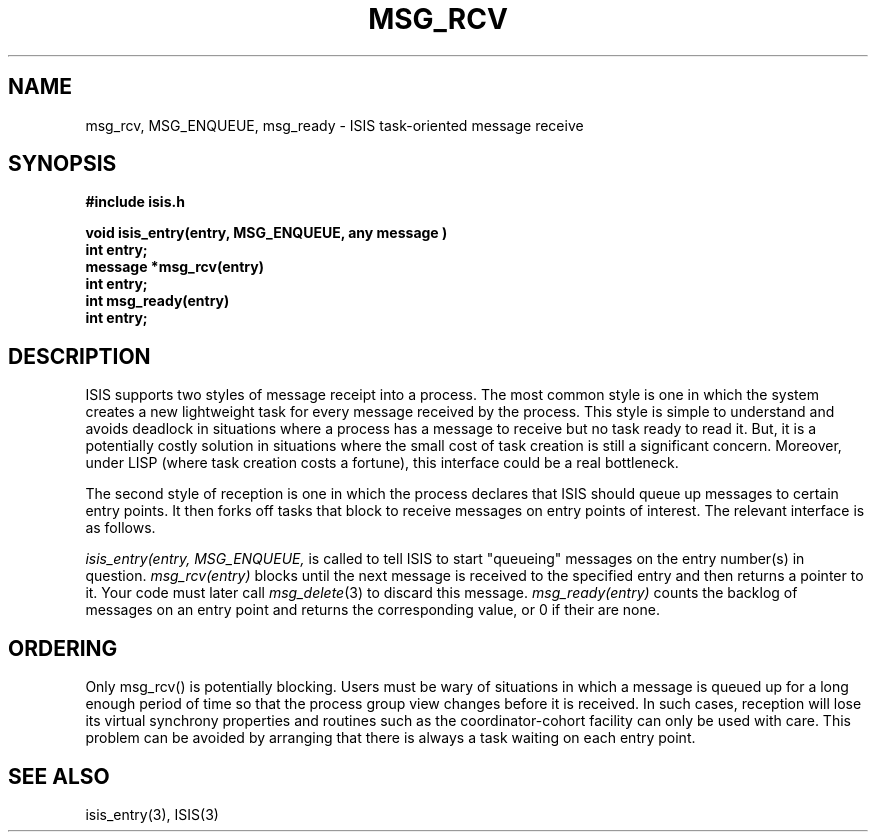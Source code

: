 .TH MSG_RCV 3  "1 February 1986" ISIS "ISIS LIBRARY FUNCTIONS"
.SH NAME
msg_rcv, MSG_ENQUEUE, msg_ready \- ISIS task-oriented message receive
.SH SYNOPSIS
.B #include "isis.h"
.PP
.B void isis_entry(entry, MSG_ENQUEUE, "any message")
.br
.B int entry;
.br
.B message *msg_rcv(entry)
.br
.B int entry;
.br
.B int msg_ready(entry)
.br
.B int entry;
.RE

.SH DESCRIPTION

ISIS supports two styles of message receipt into a process.
The most common style is one in which the system creates a new
lightweight task for every message received by the process.
This style is simple to understand and avoids deadlock in situations
where a process has a message to receive but no task ready to read it.
But, it is a potentially costly solution in situations where the
small cost of task creation is still a significant concern.
Moreover, under LISP (where task creation costs a fortune), this
interface could be a real bottleneck.

The second style of reception is one in which the process
declares that ISIS should queue up messages to certain entry points.
It then forks off tasks that block to receive messages on entry
points of interest.
The relevant interface is as follows.

.I "isis_entry(entry, MSG_ENQUEUE, \"any message\")"
is called to tell ISIS to start "queueing" messages on the entry
number(s) in question.
.I msg_rcv(entry)
blocks until the next message is received to the specified entry
and then returns a pointer to it.
Your code must later call
.IR msg_delete (3)
to discard this message.
.I msg_ready(entry)
counts the backlog of messages on an entry point and returns the
corresponding value, or 0 if their are none.

.SH ORDERING

Only msg_rcv() is potentially blocking.
Users must be wary of situations in which a message is queued up
for a long enough period of time so that the process group view 
changes before it is received.
In such cases, reception will lose its
virtual synchrony properties and routines such
as the coordinator-cohort facility can only be used with care.
This problem can be avoided by arranging that there
is always a task waiting on each entry point.

.SH "SEE ALSO"
isis_entry(3), 
ISIS(3)
